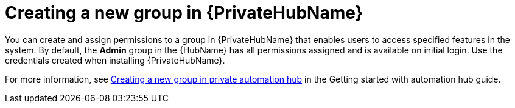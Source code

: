 // Module included in the following assemblies:
// obtaining-token/master.adoc
[id="proc-create-group"]

= Creating a new group in {PrivateHubName}

You can create and assign permissions to a group in {PrivateHubName} that enables users to access specified features in the system.
By default, the *Admin* group in the {HubName} has all permissions assigned and is available on initial login. Use the credentials created when installing {PrivateHubName}.

For more information, see link:https://access.redhat.com/documentation/en-us/red_hat_ansible_automation_platform/2.4/html-single/getting_started_with_automation_hub/index#proc-create-group[Creating a new group in private automation hub] in the Getting started with automation hub guide.
